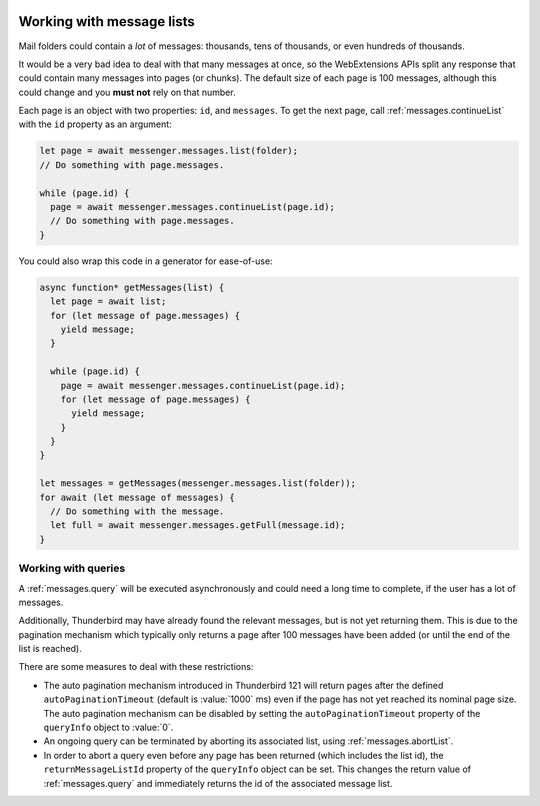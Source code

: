 .. container:: sticky-sidebar
  
  .. include:: ../_includes/developer-resources.rst

==========================
Working with message lists
==========================

Mail folders could contain a *lot* of messages: thousands, tens of thousands, or even hundreds of thousands.

It would be a very bad idea to deal with that many messages at once, so the WebExtensions APIs split any response that could contain many messages into pages (or chunks). The default size of each page is 100 messages, although this could change and you **must not** rely on that number.

Each page is an object with two properties: ``id``, and ``messages``. To get the next page, call :ref:`messages.continueList` with the ``id`` property as an argument:

.. code-block:: javascript

  let page = await messenger.messages.list(folder);
  // Do something with page.messages.

  while (page.id) {
    page = await messenger.messages.continueList(page.id);
    // Do something with page.messages.
  }

You could also wrap this code in a generator for ease-of-use:

.. code-block:: javascript

  async function* getMessages(list) {
    let page = await list;
    for (let message of page.messages) {
      yield message;
    }

    while (page.id) {
      page = await messenger.messages.continueList(page.id);
      for (let message of page.messages) {
        yield message;
      }
    }
  }

  let messages = getMessages(messenger.messages.list(folder));
  for await (let message of messages) {
    // Do something with the message.
    let full = await messenger.messages.getFull(message.id);    
  }

Working with queries
====================

A :ref:`messages.query` will be executed asynchronously and could need a long time
to complete, if the user has a lot of messages.

Additionally, Thunderbird may have already found the relevant messages, but is not
yet returning them. This is due to the pagination mechanism which typically only
returns a page after 100 messages have been added (or until the end of the list is reached).

There are some measures to deal with these restrictions:

* The auto pagination mechanism introduced in Thunderbird 121 will return pages
  after the defined ``autoPaginationTimeout`` (default is :value:`1000` ms) even if
  the page has not yet reached its nominal page size. The auto pagination mechanism
  can be disabled by setting the ``autoPaginationTimeout`` property of the
  ``queryInfo`` object to :value:`0`.

* An ongoing query can be terminated by aborting its associated list, using
  :ref:`messages.abortList`.

* In order to abort a query even before any page has been returned (which includes
  the list id), the ``returnMessageListId`` property of the ``queryInfo`` object
  can be set. This changes the return value of :ref:`messages.query` and immediately
  returns the id of the associated message list.
